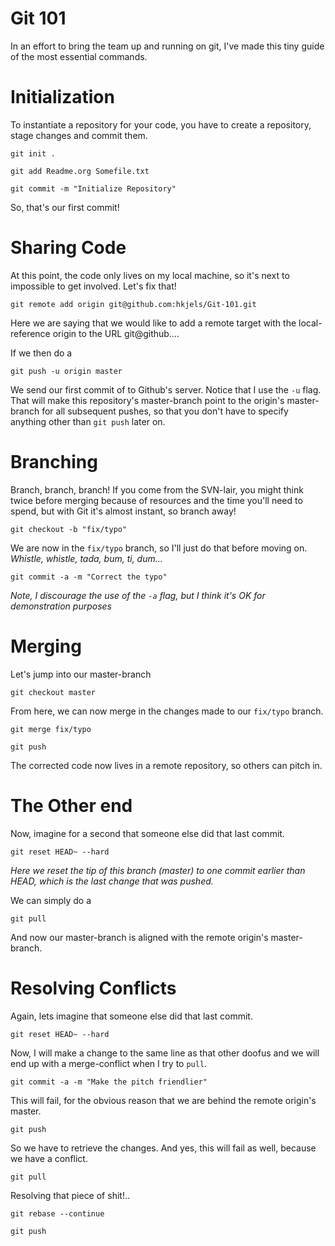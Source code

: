 
* Git 101

In an effort to bring the team up and running on git, I've made this
tiny guide of the most essential commands.

* Initialization

To instantiate a repository for your code, you have to create a
repository, stage changes and commit them.

#+BEGIN_SRC shell
git init .
#+END_SRC

#+BEGIN_SRC shell :results silent
git add Readme.org Somefile.txt
#+END_SRC

#+BEGIN_SRC shell
git commit -m "Initialize Repository"
#+END_SRC

So, that's our first commit!

* Sharing Code

At this point, the code only lives on my local machine, so it's next
to impossible to get involved. Let's fix that!

#+BEGIN_SRC shell :results silent
git remote add origin git@github.com:hkjels/Git-101.git
#+END_SRC

Here we are saying that we would like to add a remote target with the
local-reference origin to the URL git@github....

If we then do a

#+BEGIN_SRC shell :results silent
git push -u origin master
#+END_SRC

We send our first commit of to Github's server. Notice that I use the
~-u~ flag. That will make this repository's master-branch point to the
origin's master-branch for all subsequent pushes, so that you don't
have to specify anything other than ~git push~ later on.

* Branching

Branch, branch, branch! If you come from the SVN-lair, you might think
twice before merging because of resources and the time you'll need to
spend, but with Git it's almost instant, so branch away!

#+BEGIN_SRC shell
git checkout -b "fix/typo"
#+END_SRC

We are now in the ~fix/typo~ branch, so I'll just do that before moving on.
/Whistle, whistle, tada, bum, ti, dum.../

#+BEGIN_SRC shell
git commit -a -m "Correct the typo"
#+END_SRC

/Note, I discourage the use of the ~-a~ flag, but I think it's OK for
demonstration purposes/

* Merging
  
Let's jump into our master-branch

#+BEGIN_SRC shell
git checkout master
#+END_SRC

From here, we can now merge in the changes made to our ~fix/typo~
branch.

#+BEGIN_SRC shell
git merge fix/typo
#+END_SRC

#+BEGIN_SRC shell
git push
#+END_SRC

The corrected code now lives in a remote repository, so others can
pitch in.

* The Other end

Now, imagine for a second that someone else did that last commit.

#+BEGIN_SRC shell
git reset HEAD~ --hard
#+END_SRC

/Here we reset the tip of this branch (master) to one commit earlier
than HEAD, which is the last change that was pushed./

We can simply do a

#+BEGIN_SRC shell
git pull
#+END_SRC

And now our master-branch is aligned with the remote origin's master-branch.

* Resolving Conflicts

Again, lets imagine that someone else did that last commit.

#+BEGIN_SRC shell
git reset HEAD~ --hard
#+END_SRC

Now, I will make a change to the same line as that other doofus and we
will end up with a merge-conflict when I try to ~pull~.

#+BEGIN_SRC shell
git commit -a -m "Make the pitch friendlier"
#+END_SRC

This will fail, for the obvious reason that we are behind the remote
origin's master.

#+BEGIN_SRC shell :results silent
git push
#+END_SRC

So we have to retrieve the changes. And yes, this will fail as well,
because we have a conflict.

#+BEGIN_SRC shell
git pull
#+END_SRC

Resolving that piece of shit!..

#+BEGIN_SRC shell
git rebase --continue
#+END_SRC

#+BEGIN_SRC shell :results silent
git push
#+END_SRC
